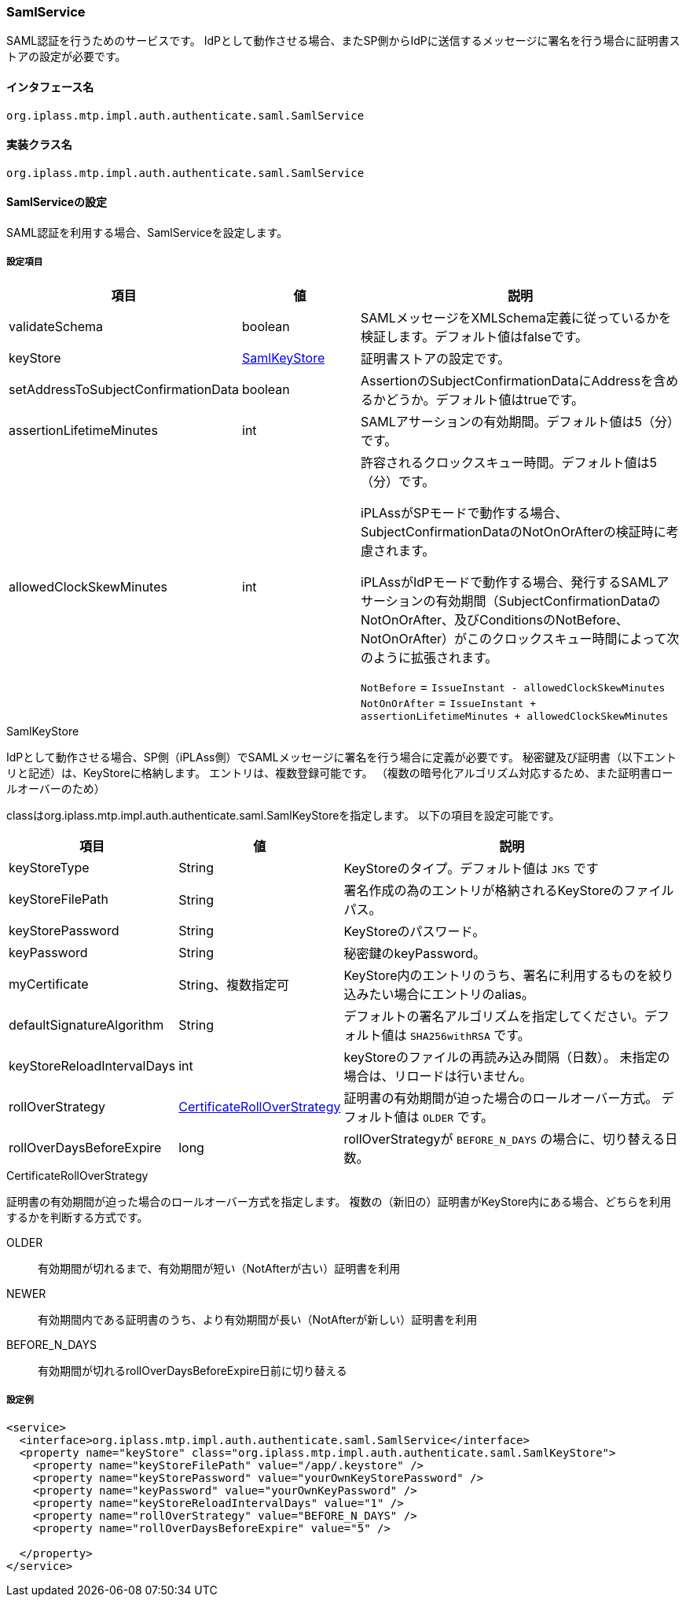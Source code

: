 [[SamlService]]
=== [.eeonly]#SamlService#
SAML認証を行うためのサービスです。
IdPとして動作させる場合、またSP側からIdPに送信するメッセージに署名を行う場合に証明書ストアの設定が必要です。

==== インタフェース名
----
org.iplass.mtp.impl.auth.authenticate.saml.SamlService
----


==== 実装クラス名
----
org.iplass.mtp.impl.auth.authenticate.saml.SamlService
----


==== SamlServiceの設定
SAML認証を利用する場合、SamlServiceを設定します。

===== 設定項目
[cols="1,1,3", options="header"]
|===
| 項目 | 値 | 説明
| validateSchema| boolean | SAMLメッセージをXMLSchema定義に従っているかを検証します。デフォルト値はfalseです。
| keyStore | <<SamlKeyStore>>  | 証明書ストアの設定です。
| setAddressToSubjectConfirmationData | boolean | AssertionのSubjectConfirmationDataにAddressを含めるかどうか。デフォルト値はtrueです。
| assertionLifetimeMinutes | int | SAMLアサーションの有効期間。デフォルト値は5（分）です。
| allowedClockSkewMinutes | int | 許容されるクロックスキュー時間。デフォルト値は5（分）です。

iPLAssがSPモードで動作する場合、SubjectConfirmationDataのNotOnOrAfterの検証時に考慮されます。

iPLAssがIdPモードで動作する場合、発行するSAMLアサーションの有効期間（SubjectConfirmationDataのNotOnOrAfter、及びConditionsのNotBefore、NotOnOrAfter）がこのクロックスキュー時間によって次のように拡張されます。

`NotBefore` = `IssueInstant - allowedClockSkewMinutes` +
`NotOnOrAfter` = `IssueInstant + assertionLifetimeMinutes + allowedClockSkewMinutes`

|===

////
これはアプリ側で指定することもなさそうだし一覧には表示しない
| jsr105Provider | String | java.security.Providerの実装クラス名を設定します。
////

[[SamlKeyStore]]
.SamlKeyStore
IdPとして動作させる場合、SP側（iPLAss側）でSAMLメッセージに署名を行う場合に定義が必要です。
秘密鍵及び証明書（以下エントリと記述）は、KeyStoreに格納します。
エントリは、複数登録可能です。
（複数の暗号化アルゴリズム対応するため、また証明書ロールオーバーのため）

classはorg.iplass.mtp.impl.auth.authenticate.saml.SamlKeyStoreを指定します。
以下の項目を設定可能です。
[cols="1,1,3a", options="header"]
|===
| 項目 | 値 | 説明
| keyStoreType | String | KeyStoreのタイプ。デフォルト値は `JKS` です
| keyStoreFilePath | String　| 署名作成の為のエントリが格納されるKeyStoreのファイルパス。
| keyStorePassword | String | KeyStoreのパスワード。
| keyPassword | String | 秘密鍵のkeyPassword。
| myCertificate| String、複数指定可 | KeyStore内のエントリのうち、署名に利用するものを絞り込みたい場合にエントリのalias。
| defaultSignatureAlgorithm | String | デフォルトの署名アルゴリズムを指定してください。デフォルト値は `SHA256withRSA` です。
| keyStoreReloadIntervalDays | int  | keyStoreのファイルの再読み込み間隔（日数）。
未指定の場合は、リロードは行いません。
| rollOverStrategy | <<CertificateRollOverStrategy>> | 証明書の有効期間が迫った場合のロールオーバー方式。
デフォルト値は `OLDER` です。
| rollOverDaysBeforeExpire | long | rollOverStrategyが `BEFORE_N_DAYS` の場合に、切り替える日数。
|===

[[CertificateRollOverStrategy]]
.CertificateRollOverStrategy
証明書の有効期間が迫った場合のロールオーバー方式を指定します。
複数の（新旧の）証明書がKeyStore内にある場合、どちらを利用するかを判断する方式です。

OLDER:: 有効期間が切れるまで、有効期間が短い（NotAfterが古い）証明書を利用
NEWER:: 有効期間内である証明書のうち、より有効期間が長い（NotAfterが新しい）証明書を利用
BEFORE_N_DAYS:: 有効期間が切れるrollOverDaysBeforeExpire日前に切り替える

===== 設定例
[source,xml]
----
<service>
  <interface>org.iplass.mtp.impl.auth.authenticate.saml.SamlService</interface>
  <property name="keyStore" class="org.iplass.mtp.impl.auth.authenticate.saml.SamlKeyStore">
    <property name="keyStoreFilePath" value="/app/.keystore" />
    <property name="keyStorePassword" value="yourOwnKeyStorePassword" />
    <property name="keyPassword" value="yourOwnKeyPassword" />
    <property name="keyStoreReloadIntervalDays" value="1" />
    <property name="rollOverStrategy" value="BEFORE_N_DAYS" />
    <property name="rollOverDaysBeforeExpire" value="5" />

  </property>
</service>
----
